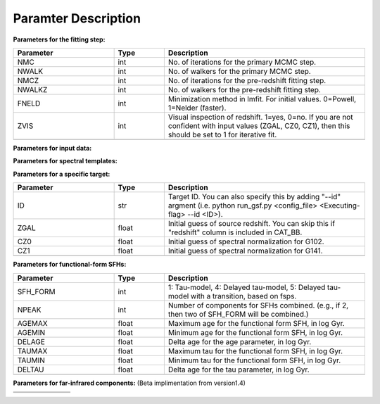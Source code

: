 
Paramter Description
--------------------


**Parameters for the fitting step:**

.. list-table::
   :widths: 10 5 20
   :header-rows: 1   
   :class: tight-table   

   * - Parameter
     - Type
     - Description
   * - NMC
     - int
     - No. of iterations for the primary MCMC step.
   * - NWALK
     - int
     - No. of walkers for the primary MCMC step.
   * - NMCZ
     - int
     - No. of iterations for the pre-redshift fitting step.
   * - NWALKZ
     - int
     - No. of walkers for the pre-redshift fitting step.
   * - FNELD
     - int
     - Minimization method in lmfit. For initial values. 0=Powell, 1=Nelder (faster).
   * - ZVIS
     - int 
     - Visual inspection of redshift. 1=yes, 0=no. If you are not confident with input values (ZGAL, CZ0, CZ1), then this should be set to 1 for iterative fit.
   * - 
     - 
     - 

**Parameters for input data:**

.. list-table::
   :widths: 10 5 20
   :header-rows: 1
   :class: tight-table   

   * - Parameter
     - Type
     - Description
   * - DIR_OUT
     - str
     - Directory for output products. If not exist, gsf will create one.
   * - DIR_TEMP
     - str
     - Directory for spectral templates to be stored. If not exist, gsf will create one.
   * - CAT_BB
     - str
     - Broadband photometry catalog. Read '' for its format.
   * - DIR_FILT
     - str
     - Directory for filter response curve files.
   * - FILTER
     - str
     - Filters of broadband photometry. Comma-separated string, where each string should match \*.fil files in DIR_FILT.
   * - SKIPFILT
     - str
     - List of filters that are skipped in the fitting (e.g., for IRAC excess). Comma-separated string.
   * - SNLIM
     - int
     - SN limit for data points. If the SN is below this, then eflux of the data point is used as an upper limit.
   * - DIR_EXTR
     - str
     - Directory for spectroscopic data. If none, gsf will ignore and fit only to broadband data.
   * - SPEC_FILE
     - str 
     - Comma separated list for spectral files. Path is relative to DIR_EXTR.
   * - MORP
     - str
     - Profile shape, if grism spectra are provided. Will be used to convolve templates. "moffat", "gauss", or none.
   * - MORP_FILE
     - str
     - Ascii file for morphology parameters. 
   * - VDISP
     - float
     - Velocity dispersion in km/s. Will be used to convolve templates if MORP=none.
     * - 
     - 
     - 


**Parameters for spectral templates:**

.. list-table::
   :widths: 10 5 20
   :header-rows: 1   
   :class: tight-table   

   * - Parameter
     - Type
     - Description
   * - AGE
     - str 
     - Set of age pixels, lookback time, in Gyr. Comma-separated.
   * - AGEFIX
     - str 
     - (Optional) Subset of age pixels that are used in fitting. Lookback time, in Gyr. Comma-separated.
   * - TAU0
     - int
     - Length for star formation of each age pixel, in Gyr (0.01 to 20Gyr). If 99, CSP is applied. If negative, SSP is applied.
   * - NIMF
     - int 
     - Choice of IMF. 0=Salpeter, 1=Chabrier, 2=Kroupa, 3=van Dokkum, 4=Dave, 5=tabulated, specified in imf.dat.
   * - ADD_LINES
     - int
     - If 1, emission lines will be added to spectral templates. 0=no, 1=yes. Only supported for fsps.
   * - LOGU
     - float
     - Ionizing parameter U, in log, only effective when ADD_LINES==1.
   * - ZMAX
     - float
     - Maximum value for metalicity, in logZ.
   * - ZMIN
     - float
     - Minimum value for metalicity, in logZ.
   * - DELZ
     - float
     - Resolution for metallicity, in logZ.
   * - ZFIX
     - float
     - (Optional) Metallicity will be fixed to this value if specified. In logZ.
   * - ZEVOL
     - int
     - (Optional) If 1, metallicity for each age pixel will be set as a free parameter. If not, metallicity will be universal to all age pixels (or fixed if ZFIX is provided).
   * - AMAX
     - str 
     - (Optional) Maximum value for amplitude, in normal logarithmic scale.
   * - AMIN
     - str 
     - (Optional) Minimum value for amplitude, in normal logarithmic scale.
   * - AVMAX
     - float 
     - (Optional) Maximum value for Av (dust attenuation in V-band), in mag.
   * - AVMIN
     - float
     - (Optional) Minimum value for Av (dust attenuation in V-band), in mag.
   * - ZMC
     - int 
     - If 1, redshift is set as a free parameter in the primary MCMC step. Otherwise, redshift is fixed to the input parameter.
   * - F_MDYN
     - int 
     - If 1, gsf uses dynamical mass (M_dyn column in CAT_BB) as a prior. Currently not supported.
   * - BPASS
     - int 
     - If 1, BPASS templates will be used. Currently not supported.
     * - 
     - 
     - 


**Parameters for a specific target:**

.. list-table::
   :widths: 10 5 20
   :header-rows: 1   
   :class: tight-table   

   * - Parameter
     - Type
     - Description
   * - ID
     - str
     - Target ID. You can also specify this by adding "--id" argment (i.e. python run_gsf.py <config_file> <Executing-flag> --id <ID>).
   * - ZGAL
     - float
     - Initial guess of source redshift. You can skip this if "redshift" column is included in CAT_BB.
   * - CZ0
     - float
     - Initial guess of spectral normalization for G102.
   * - CZ1
     - float
     - Initial guess of spectral normalization for G141.
   * - 
     - 
     - 


**Parameters for functional-form SFHs:**

.. list-table::
  :widths: 10 5 20
  :header-rows: 1   
  :class: tight-table   

  * - Parameter
    - Type
    - Description
  * - SFH_FORM
    - int
    - 1: Tau-model, 4: Delayed tau-model, 5: Delayed tau-model with a transition, based on fsps.
  * - NPEAK
    - int
    - Number of components for SFHs combined. (e.g., if 2, then two of SFH_FORM will be combined.)
  * - AGEMAX
    - float
    - Maximum age for the functional form SFH, in log Gyr.
  * - AGEMIN
    - float
    - Minimum age for the functional form SFH, in log Gyr.
  * - DELAGE
    - float
    - Delta age for the age parameter, in log Gyr.
  * - TAUMAX
    - float
    - Maximum tau for the functional form SFH, in log Gyr.
  * - TAUMIN
    - float
    - Minimum tau for the functional form SFH, in log Gyr.
  * - DELTAU
    - float
    - Delta age for the tau parameter, in log Gyr.
  * - 
    - 
    - 


**Parameters for far-infrared components:**
(Beta implimentation from version1.4)

.. list-table::
   :widths: 10 5 20
   :header-rows: 1   
   :class: tight-table   

   * - Parameter
     - Type
     - Description
   * - FIR_FILTER
     - str 
     - Filters of FIR photometry. Comma-separated string, where each string should match \*.fil files in DIR_FILT.
   * - CAT_BB_DUST
     - str 
     - Directory for the FIT photometric catalog, in the same format as for CAT_BB.
   * - TDUST_HIG
     - float
     - Maximum temperature.
   * - TDUST_LOW
     - float
     - Minimum temperature.
   * - TDUST_DEL
     - float
     - Delta T for temperature paramter, in Kelvin.
   * - DIR_DUST
     - str
     - Directory for FIR templates.
     * - 
     - 
     - 


.. list-table::
   :widths: 10 5 20
   :header-rows: 1   
   :class: tight-table   

   * - 
     - 
     - 
   * - 
     - 
     - 
